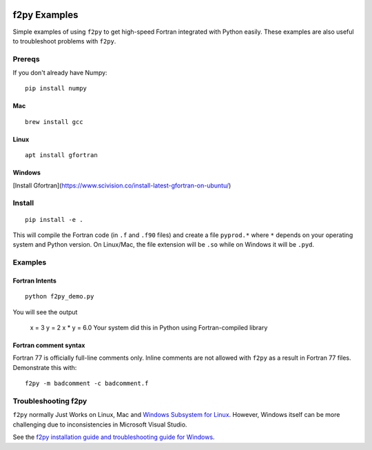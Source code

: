.. image:: https://travis-ci.org/scivision/f2pyExamples.svg?branch=master
    :target: https://travis-ci.org/scivision/f2pyExamples

=============
f2py Examples
=============
Simple examples of using ``f2py`` to get high-speed Fortran integrated with Python easily.
These examples are also useful to troubleshoot problems with ``f2py``.


Prereqs
=======
If you don't already have Numpy::

    pip install numpy

Mac 
---
::

    brew install gcc
    
Linux
-----
:: 

    apt install gfortran
    
Windows
-------
[Install Gfortran](https://www.scivision.co/install-latest-gfortran-on-ubuntu/)

Install
=======
::

    pip install -e .

This will compile the Fortran code (in ``.f`` and ``.f90`` files) and create a file ``pyprod.*`` where ``*`` depends on your operating system and Python version. 
On Linux/Mac, the file extension will be ``.so`` while on Windows it will be ``.pyd``.

Examples
========

Fortran Intents
---------------
::

    python f2py_demo.py

You will see the output
 
    x = 3
    y = 2
    x * y = 6.0
    Your system did this in Python using Fortran-compiled library

Fortran comment syntax
----------------------
Fortran 77 is officially full-line comments only. 
Inline comments are not allowed with ``f2py`` as a result in Fortran 77 files.
Demonstrate this with::

    f2py -m badcomment -c badcomment.f

Troubleshooting f2py
====================
``f2py`` normally Just Works on Linux, Mac and `Windows Subsystem for Linux <https://www.scivision.co/tag/#windows-subsystem-for-linux>`_.
However, Windows itself can be more challenging due to inconsistencies in Microsoft Visual Studio.

See the `f2py installation guide and troubleshooting guide for Windows <https://www.scivision.co/f2py-running-fortran-code-in-python-on-windows/>`_.
